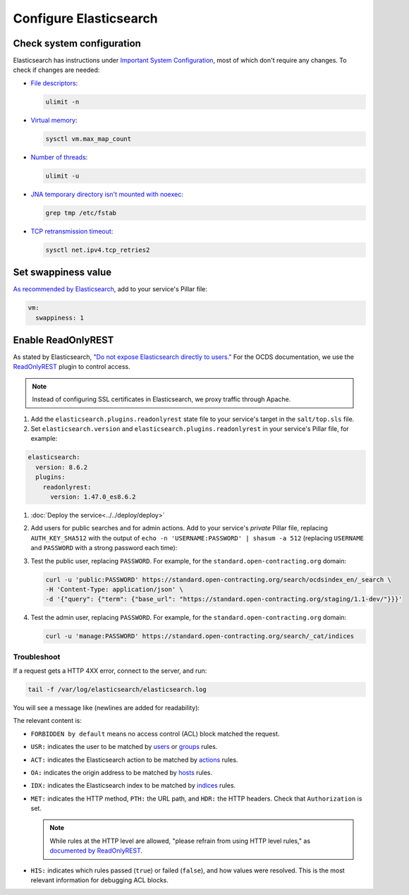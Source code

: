 Configure Elasticsearch
=======================

Check system configuration
--------------------------

Elasticsearch has instructions under `Important System Configuration <https://www.elastic.co/guide/en/elasticsearch/reference/7.10/system-config.html>`__, most of which don't require any changes. To check if changes are needed:

-  `File descriptors <https://www.elastic.co/guide/en/elasticsearch/reference/7.10/file-descriptors.html>`__:

   .. code-block:: bash

      ulimit -n

-  `Virtual memory <https://www.elastic.co/guide/en/elasticsearch/reference/7.10/vm-max-map-count.html>`__:

   .. code-block:: bash

      sysctl vm.max_map_count

-  `Number of threads <https://www.elastic.co/guide/en/elasticsearch/reference/7.10/max-number-of-threads.html>`__:

   .. code-block:: bash

      ulimit -u

-  `JNA temporary directory isn't mounted with noexec <https://www.elastic.co/guide/en/elasticsearch/reference/7.10/executable-jna-tmpdir.html>`__:

   .. code-block:: bash

      grep tmp /etc/fstab

-  `TCP retransmission timeout <https://www.elastic.co/guide/en/elasticsearch/reference/7.10/system-config-tcpretries.html>`__:

   .. code-block:: bash

      sysctl net.ipv4.tcp_retries2

Set swappiness value
--------------------

`As recommended by Elasticsearch <https://www.elastic.co/guide/en/elasticsearch/reference/7.10/setup-configuration-memory.html#swappiness>`__, add to your service's Pillar file:

.. code-block:: yaml

   vm:
     swappiness: 1

Enable ReadOnlyREST
-------------------

As stated by Elasticsearch, `"Do not expose Elasticsearch directly to users." <https://www.elastic.co/guide/en/elasticsearch/reference/current/modules-scripting-security.html>`__ For the OCDS documentation, we use the `ReadOnlyREST <https://readonlyrest.com>`__ plugin to control access.

.. note::

   Instead of configuring SSL certificates in Elasticsearch, we proxy traffic through Apache.

#. Add the ``elasticsearch.plugins.readonlyrest`` state file to your service's target in the ``salt/top.sls`` file.

#. Set ``elasticsearch.version`` and ``elasticsearch.plugins.readonlyrest`` in your service's Pillar file, for example:

.. code-block:: yaml

   elasticsearch:
     version: 8.6.2
     plugins:
       readonlyrest:
         version: 1.47.0_es8.6.2

#. :doc:`Deploy the service<../../deploy/deploy>`

#. Add users for public searches and for admin actions. Add to your service's *private* Pillar file, replacing ``AUTH_KEY_SHA512`` with the output of ``echo -n 'USERNAME:PASSWORD' | shasum -a 512`` (replacing ``USERNAME`` and ``PASSWORD`` with a strong password each time):

   .. code-block:: yaml
      :emphasize-lines: 4-10

      elasticsearch:
        plugins:
          readonlyrest:
            users:
              - auth_key_sha512: AUTH_KEY_SHA512
                username: public
                groups:
                  - public
              - auth_key_sha512: AUTH_KEY_SHA512
                username: manage
                groups:
                  - manage

#. Test the public user, replacing ``PASSWORD``. For example, for the ``standard.open-contracting.org`` domain:

   .. code-block:: bash

      curl -u 'public:PASSWORD' https://standard.open-contracting.org/search/ocdsindex_en/_search \
      -H 'Content-Type: application/json' \
      -d '{"query": {"term": {"base_url": "https://standard.open-contracting.org/staging/1.1-dev/"}}}'

#. Test the admin user, replacing ``PASSWORD``. For example, for the ``standard.open-contracting.org`` domain:

   .. code-block:: bash

      curl -u 'manage:PASSWORD' https://standard.open-contracting.org/search/_cat/indices

Troubleshoot
~~~~~~~~~~~~

If a request gets a HTTP 4XX error, connect to the server, and run:

.. code-block:: bash

   tail -f /var/log/elasticsearch/elasticsearch.log

You will see a message like (newlines are added for readability):

.. code-block:: none
   :emphasize-lines: 2,6,9,10,13,14,15,17,19-30

   [2020-12-23T23:26:01,367][INFO ][t.b.r.a.l.AccessControlLoggingDecorator] [live.docs.opencontracting.uk0.bigv.io]
     FORBIDDEN by default req={
       ID:2016835989-238874394#2554,
       TYP:GetIndexRequest,
       CGR:N/A,
       USR:manage (attempted),
       BRS:true,
       KDX:null,
       ACT:indices:admin/get,
       OA:174.89.151.140/32,
       XFF:null,
       DA:5.28.62.151/32,
       IDX:ocdsindex_en,
       MET:HEAD,
       PTH:/ocdsindex_en,
       CNT:<N/A>,
       HDR:Accept=*/*, Authorization=<OMITTED>, Host=standard.open-contracting.org, User-Agent=curl/7.64.1, content-length=0,
       HIS:
         [Allow localhost->
           RULES:[hosts->false],
           RESOLVED:[indices=ocdsindex_en]
         ],
         [Allow the public group to search indices created by OCDS Index->
           RULES:[groups->false],
           RESOLVED:[indices=ocdsindex_en]
         ],
         [Allow the manage group to manage indices created by OCDS Index->
           RULES:[groups->true, actions->false],
           RESOLVED:[user=manage;group=manage;av_groups=manage;indices=ocdsindex_en]
         ]
     }

The relevant content is:

-  ``FORBIDDEN by default`` means no access control (ACL) block matched the request.
-  ``USR:`` indicates the user to be matched by `users <https://github.com/beshu-tech/readonlyrest-docs/blob/master/elasticsearch.md#users>`__ or `groups <https://github.com/beshu-tech/readonlyrest-docs/blob/master/elasticsearch.md#groups>`__ rules.
-  ``ACT:`` indicates the Elasticsearch action to be matched by `actions <https://github.com/beshu-tech/readonlyrest-docs/blob/master/elasticsearch.md#actions>`__ rules.
-  ``OA:`` indicates the origin address to be matched by `hosts <https://github.com/beshu-tech/readonlyrest-docs/blob/master/elasticsearch.md#hosts>`__ rules.
-  ``IDX:`` indicates the Elasticsearch index to be matched by `indices <https://github.com/beshu-tech/readonlyrest-docs/blob/master/elasticsearch.md#indices>`__ rules.
-  ``MET:`` indicates the HTTP method, ``PTH:`` the URL path, and ``HDR:`` the HTTP headers. Check that ``Authorization`` is set.

   .. note::

      While rules at the HTTP level are allowed, "please refrain from using HTTP level rules," as `documented by ReadOnlyREST <https://github.com/beshu-tech/readonlyrest-docs/blob/master/elasticsearch.md#methods>`__.

-  ``HIS:`` indicates which rules passed (``true``) or failed (``false``), and how values were resolved. This is the most relevant information for debugging ACL blocks.
